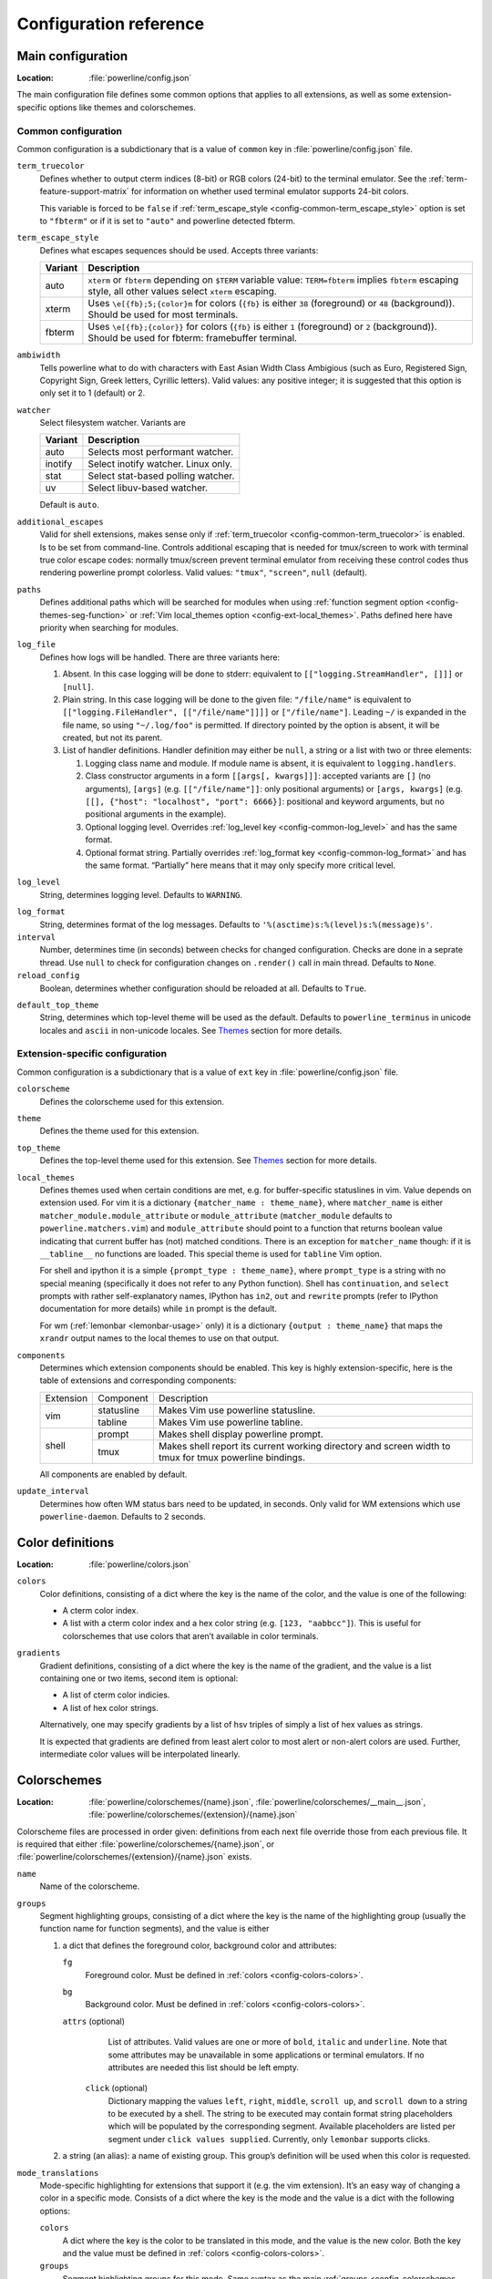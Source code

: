 ***********************
Configuration reference
***********************

.. _config-main:

Main configuration
==================

:Location: :file:`powerline/config.json`

The main configuration file defines some common options that applies to all
extensions, as well as some extension-specific options like themes and
colorschemes.

Common configuration
--------------------

Common configuration is a subdictionary that is a value of ``common`` key in
:file:`powerline/config.json` file.

.. _config-common-term_truecolor:

``term_truecolor``
    Defines whether to output cterm indices (8-bit) or RGB colors (24-bit)
    to the terminal emulator. See the :ref:`term-feature-support-matrix` for
    information on whether used terminal emulator supports 24-bit colors.

    This variable is forced to be ``false`` if :ref:`term_escape_style
    <config-common-term_escape_style>` option is set to ``"fbterm"`` or if it is
    set to ``"auto"`` and powerline detected fbterm.

.. _config-common-term_escape_style:

``term_escape_style``
    Defines what escapes sequences should be used. Accepts three variants:

    =======  ===================================================================
    Variant  Description
    =======  ===================================================================
    auto     ``xterm`` or ``fbterm`` depending on ``$TERM`` variable value:
             ``TERM=fbterm`` implies ``fbterm`` escaping style, all other values
             select ``xterm`` escaping.
    xterm    Uses ``\e[{fb};5;{color}m`` for colors (``{fb}`` is either ``38``
             (foreground) or ``48`` (background)). Should be used for most
             terminals.
    fbterm   Uses ``\e[{fb};{color}}`` for colors (``{fb}`` is either ``1``
             (foreground) or ``2`` (background)). Should be used for fbterm:
             framebuffer terminal.
    =======  ===================================================================

.. _config-common-ambiwidth:

``ambiwidth``
    Tells powerline what to do with characters with East Asian Width Class
    Ambigious (such as Euro, Registered Sign, Copyright Sign, Greek
    letters, Cyrillic letters). Valid values: any positive integer; it is
    suggested that this option is only set it to 1 (default) or 2.

.. _config-common-watcher:

``watcher``
    Select filesystem watcher. Variants are

    =======  ===================================
    Variant  Description
    =======  ===================================
    auto     Selects most performant watcher.
    inotify  Select inotify watcher. Linux only.
    stat     Select stat-based polling watcher.
    uv       Select libuv-based watcher.
    =======  ===================================

    Default is ``auto``.

.. _config-common-additional_escapes:

``additional_escapes``
    Valid for shell extensions, makes sense only if :ref:`term_truecolor
    <config-common-term_truecolor>` is enabled. Is to be set from command-line.
    Controls additional escaping that is needed for tmux/screen to work with
    terminal true color escape codes: normally tmux/screen prevent terminal
    emulator from receiving these control codes thus rendering powerline prompt
    colorless. Valid values: ``"tmux"``, ``"screen"``, ``null`` (default).

.. _config-common-paths:

``paths``
    Defines additional paths which will be searched for modules when using
    :ref:`function segment option <config-themes-seg-function>` or :ref:`Vim
    local_themes option <config-ext-local_themes>`. Paths defined here have
    priority when searching for modules.

.. _config-common-log:

``log_file``
    Defines how logs will be handled. There are three variants here:

    #. Absent. In this case logging will be done to stderr: equivalent to
       ``[["logging.StreamHandler", []]]`` or ``[null]``.
    #. Plain string. In this case logging will be done to the given file:
       ``"/file/name"`` is equivalent to ``[["logging.FileHandler",
       [["/file/name"]]]]`` or ``["/file/name"]``. Leading ``~/`` is expanded in
       the file name, so using ``"~/.log/foo"`` is permitted. If directory
       pointed by the option is absent, it will be created, but not its parent.
    #. List of handler definitions. Handler definition may either be ``null``,
       a string or a list with two or three elements:

       #. Logging class name and module. If module name is absent, it is
          equivalent to ``logging.handlers``.
       #. Class constructor arguments in a form ``[[args[, kwargs]]]``: accepted
          variants are ``[]`` (no arguments), ``[args]`` (e.g.
          ``[["/file/name"]]``: only positional arguments) or ``[args, kwargs]``
          (e.g. ``[[], {"host": "localhost", "port": 6666}]``: positional and
          keyword arguments, but no positional arguments in the example).
       #. Optional logging level. Overrides :ref:`log_level key
          <config-common-log_level>` and has the same format.
       #. Optional format string. Partially overrides :ref:`log_format key
          <config-common-log_format>` and has the same format. “Partially” here
          means that it may only specify more critical level.

.. _config-common-log_level:

``log_level``
    String, determines logging level. Defaults to ``WARNING``.

.. _config-common-log_format:

``log_format``
    String, determines format of the log messages. Defaults to
    ``'%(asctime)s:%(level)s:%(message)s'``.

``interval``
    Number, determines time (in seconds) between checks for changed
    configuration. Checks are done in a seprate thread. Use ``null`` to check
    for configuration changes on ``.render()`` call in main thread.
    Defaults to ``None``.

``reload_config``
    Boolean, determines whether configuration should be reloaded at all.
    Defaults to ``True``.

.. _config-common-default_top_theme:

``default_top_theme``
    String, determines which top-level theme will be used as the default.
    Defaults to ``powerline_terminus`` in unicode locales and ``ascii`` in
    non-unicode locales. See `Themes`_ section for more details.

Extension-specific configuration
--------------------------------

Common configuration is a subdictionary that is a value of ``ext`` key in
:file:`powerline/config.json` file.

``colorscheme``
    Defines the colorscheme used for this extension.

.. _config-ext-theme:

``theme``
    Defines the theme used for this extension.

.. _config-ext-top_theme:

``top_theme``
    Defines the top-level theme used for this extension. See `Themes`_ section
    for more details.

.. _config-ext-local_themes:

``local_themes``
    Defines themes used when certain conditions are met, e.g. for
    buffer-specific statuslines in vim. Value depends on extension used. For vim
    it is a dictionary ``{matcher_name : theme_name}``, where ``matcher_name``
    is either ``matcher_module.module_attribute`` or ``module_attribute``
    (``matcher_module`` defaults to ``powerline.matchers.vim``) and
    ``module_attribute`` should point to a function that returns boolean value
    indicating that current buffer has (not) matched conditions. There is an
    exception for ``matcher_name`` though: if it is ``__tabline__`` no functions
    are loaded. This special theme is used for ``tabline`` Vim option.

    For shell and ipython it is a simple ``{prompt_type : theme_name}``, where
    ``prompt_type`` is a string with no special meaning (specifically it does
    not refer to any Python function). Shell has ``continuation``, and
    ``select`` prompts with rather self-explanatory names, IPython has ``in2``,
    ``out`` and ``rewrite`` prompts (refer to IPython documentation for more
    details) while ``in`` prompt is the default.

    For wm (:ref:`lemonbar <lemonbar-usage>` only) it is a dictionary
    ``{output : theme_name}`` that maps the ``xrandr`` output names to the
    local themes to use on that output.

.. _config-ext-components:

``components``
    Determines which extension components should be enabled. This key is highly
    extension-specific, here is the table of extensions and corresponding
    components:

    +---------+----------+-----------------------------------------------------+
    |Extension|Component |Description                                          |
    +---------+----------+-----------------------------------------------------+
    |vim      |statusline|Makes Vim use powerline statusline.                  |
    |         +----------+-----------------------------------------------------+
    |         |tabline   |Makes Vim use powerline tabline.                     |
    +---------+----------+-----------------------------------------------------+
    |shell    |prompt    |Makes shell display powerline prompt.                |
    |         +----------+-----------------------------------------------------+
    |         |tmux      |Makes shell report its current working directory     |
    |         |          |and screen width to tmux for tmux powerline          |
    |         |          |bindings.                                            |
    |         |          |                                                     |
    +---------+----------+-----------------------------------------------------+

    All components are enabled by default.

.. _config-ext-update_interval:

``update_interval``
    Determines how often WM status bars need to be updated, in seconds. Only
    valid for WM extensions which use ``powerline-daemon``. Defaults to
    2 seconds.

.. _config-colors:

Color definitions
=================

:Location: :file:`powerline/colors.json`

.. _config-colors-colors:

``colors``
    Color definitions, consisting of a dict where the key is the name of the
    color, and the value is one of the following:

    * A cterm color index.
    * A list with a cterm color index and a hex color string (e.g. ``[123,
      "aabbcc"]``). This is useful for colorschemes that use colors that
      aren’t available in color terminals.

``gradients``
    Gradient definitions, consisting of a dict where the key is the name of the
    gradient, and the value is a list containing one or two items, second item
    is optional:

    * A list of cterm color indicies.
    * A list of hex color strings.

    Alternatively, one may specify gradients by a list of hsv triples of simply
    a list of hex values as strings.

    It is expected that gradients are defined from least alert color to most
    alert or non-alert colors are used. Further, intermediate color values
    will be interpolated linearly.

.. _config-colorschemes:

Colorschemes
============

:Location: :file:`powerline/colorschemes/{name}.json`,
           :file:`powerline/colorschemes/__main__.json`,
           :file:`powerline/colorschemes/{extension}/{name}.json`

Colorscheme files are processed in order given: definitions from each next file
override those from each previous file. It is required that either
:file:`powerline/colorschemes/{name}.json`, or
:file:`powerline/colorschemes/{extension}/{name}.json` exists.

``name``
    Name of the colorscheme.

.. _config-colorschemes-groups:

``groups``
    Segment highlighting groups, consisting of a dict where the key is the
    name of the highlighting group (usually the function name for function
    segments), and the value is either

    #) a dict that defines the foreground color, background color and
       attributes:

       ``fg``
           Foreground color. Must be defined in :ref:`colors
           <config-colors-colors>`.

       ``bg``
           Background color. Must be defined in :ref:`colors
           <config-colors-colors>`.

       ``attrs`` (optional)
           List of attributes. Valid values are one or more of ``bold``,
           ``italic`` and ``underline``. Note that some attributes may be
           unavailable in some applications or terminal emulators. If no
           attributes are needed this list should be left empty.

        ``click`` (optional)
           Dictionary mapping the values ``left``, ``right``, ``middle``,
           ``scroll up``, and ``scroll down`` to a string to be executed by a shell.
           The string to be executed may contain format string placeholders which will
           be populated by the corresponding segment. Available placeholders are listed
           per segment under ``click values supplied``. Currently, only ``lemonbar``
           supports clicks.

    #) a string (an alias): a name of existing group. This group’s definition
       will be used when this color is requested.

``mode_translations``
    Mode-specific highlighting for extensions that support it (e.g. the vim
    extension). It’s an easy way of changing a color in a specific mode.
    Consists of a dict where the key is the mode and the value is a dict
    with the following options:

    ``colors``
        A dict where the key is the color to be translated in this mode, and
        the value is the new color. Both the key and the value must be defined
        in :ref:`colors <config-colors-colors>`.

    ``groups``
        Segment highlighting groups for this mode. Same syntax as the main
        :ref:`groups <config-colorschemes-groups>` option.

.. _config-themes:

Themes
======

:Location: :file:`powerline/themes/{top_theme}.json`,
           :file:`powerline/themes/{extension}/__main__.json`,
           :file:`powerline/themes/{extension}/{name}.json`

Theme files are processed in order given: definitions from each next file
override those from each previous file. It is required that file
:file:`powerline/themes/{extension}/{name}.json` exists.

`{top_theme}` component of the file name is obtained either from :ref:`top_theme
extension-specific key <config-ext-top_theme>` or from :ref:`default_top_theme
common configuration key <config-common-default_top_theme>`. Powerline ships
with the following top themes:

.. _config-top_themes-list:

==========================  ====================================================
Theme                       Description
==========================  ====================================================
powerline                   Default powerline theme with fancy powerline symbols
powerline_unicode7          Theme with powerline dividers and unicode-7 symbols
unicode                     Theme without any symbols from private use area
unicode_terminus            Theme containing only symbols from terminus PCF font
unicode_terminus_condensed  Like above, but occupies as less space as possible
powerline_terminus          Like unicode_terminus, but with powerline symbols
ascii                       Theme without any unicode characters at all
==========================  ====================================================

``name``
    Name of the theme.

.. _config-themes-default_module:

``default_module``
    Python module where segments will be looked by default. Defaults to
    ``powerline.segments.{ext}``.

``spaces``
    Defines number of spaces just before the divider (on the right side) or just
    after it (on the left side). These spaces will not be added if divider is
    not drawn.

``use_non_breaking_spaces``
    Determines whether non-breaking spaces should be used in place of the
    regular ones. This option is needed because regular spaces are not displayed
    properly when using powerline with some font configuration. Defaults to
    ``True``.

    .. note::
       Unlike all other options this one is only checked once at startup using
       whatever theme is :ref:`the default <config-ext-theme>`. If this option
       is set in the local themes it will be ignored. This option may also be
       ignored in some bindings.

``outer_padding``
    Defines number of spaces at the end of output (on the right side) or at
    the start of output (on the left side). Defaults to ``1``.


``dividers``
    Defines the dividers used in all Powerline extensions.

    The ``hard`` dividers are used to divide segments with different
    background colors, while the ``soft`` dividers are used to divide
    segments with the same background color.

.. _config-themes-cursor_space:

``cursor_space``
    Space reserved for user input in shell bindings. It is measured in per
    cents.

``cursor_columns``
    Space reserved for user input in shell bindings. Unlike :ref:`cursor_space
    <config-themes-cursor_space>` it is measured in absolute amout of columns.

.. _config-themes-segment_data:

``segment_data``
    A dict where keys are segment names or strings ``{module}.{function}``. Used
    to specify default values for various keys:
    :ref:`after <config-themes-seg-after>`,
    :ref:`before <config-themes-seg-before>`,
    :ref:`contents <config-themes-seg-contents>` (only for string segments
    if :ref:`name <config-themes-seg-name>` is defined),
    :ref:`display <config-themes-seg-display>`.

    Key :ref:`args <config-themes-seg-args>` (only for function and
    segment_list segments) is handled specially: unlike other values it is
    merged with all other values, except that a single ``{module}.{function}``
    key if found prevents merging all ``{function}`` values.

    When using :ref:`local themes <config-ext-local_themes>` values of these
    keys are first searched in the segment description, then in ``segment_data``
    key of a local theme, then in ``segment_data`` key of a :ref:`default theme
    <config-ext-theme>`. For the :ref:`default theme <config-ext-theme>` itself
    step 2 is obviously avoided.

    .. note:: Top-level themes are out of equation here: they are merged
        before the above merging process happens.

.. _config-themes-segments:

``segments``
    A dict with a ``left`` and a ``right`` lists, consisting of segment
    dictionaries. Shell themes may also contain ``above`` list of dictionaries.
    Each item in ``above`` list may have ``left`` and ``right`` keys like this
    dictionary, but no ``above`` key.

    .. _config-themes-above:

    ``above`` list is used for multiline shell configurations.

    ``left`` and ``right`` lists are used for segments that should be put on the
    left or right side in the output. Actual mechanizm of putting segments on
    the left or the right depends on used renderer, but most renderers require
    one to specify segment with :ref:`width <config-themes-seg-width>` ``auto``
    on either side to make generated line fill all of the available width.

    Each segment dictionary has the following options:

    .. _config-themes-seg-type:

    ``type``
        The segment type. Can be one of ``function`` (default), ``string`` or
        ``segment_list``:

        ``function``
            The segment contents is the return value of the function defined in
            the :ref:`function option <config-themes-seg-function>`.

            List of function segments is available in :ref:`Segment reference
            <config-segments>` section.

        ``string``
            A static string segment where the contents is defined in the
            :ref:`contents option <config-themes-seg-contents>`, and the
            highlighting group is defined in the :ref:`highlight_groups option
            <config-themes-seg-highlight_groups>`.

        ``segment_list``
            Sub-list of segments. This list only allows :ref:`function
            <config-themes-seg-function>`, :ref:`segments
            <config-themes-seg-segments>` and :ref:`args
            <config-themes-seg-args>` options.

            List of lister segments is available in :ref:`Lister reference
            <config-listers>` section.

    .. _config-themes-seg-name:

    ``name``
        Segment name. If present allows referring to this segment in
        :ref:`segment_data <config-themes-segment_data>` dictionary by this
        name. If not ``string`` segments may not be referred there at all and
        ``function`` and ``segment_list`` segments may be referred there using
        either ``{module}.{function_name}`` or ``{function_name}``, whichever
        will be found first. Function name is taken from :ref:`function key
        <config-themes-seg-function>`.

        .. note::
            If present prevents ``function`` key from acting as a segment name.

    .. _config-themes-seg-function:

    ``function``
        Function used to get segment contents, in format ``{module}.{function}``
        or ``{function}``. If ``{module}`` is omitted :ref:`default_module
        option <config-themes-default_module>` is used.

    .. _config-themes-seg-highlight_groups:

    ``highlight_groups``
        Highlighting group for this segment. Consists of a prioritized list of
        highlighting groups, where the first highlighting group that is
        available in the colorscheme is used.

        Ignored for segments that have ``function`` type.

    .. _config-themes-seg-before:

    ``before``
        A string which will be prepended to the segment contents.

    .. _config-themes-seg-after:

    ``after``
        A string which will be appended to the segment contents.

    .. _config-themes-seg-contents:

    ``contents``
        Segment contents, only required for ``string`` segments.

    .. _config-themes-seg-args:

    ``args``
        A dict of arguments to be passed to a ``function`` segment.

    .. _config-themes-seg-align:

    ``align``
        Aligns the segments contents to the left (``l``), center (``c``) or
        right (``r``). Has no sense if ``width`` key was not specified or if
        segment provides its own function for ``auto`` ``width`` handling and
        does not care about this option.

    .. _config-themes-seg-width:

    ``width``
        Enforces a specific width for this segment.

        This segment will work as a spacer if the width is set to ``auto``.
        Several spacers may be used, and the space will be distributed
        equally among all the spacer segments. Spacers may have contents,
        either returned by a function or a static string, and the contents
        can be aligned with the ``align`` property.

    .. _config-themes-seg-priority:

    ``priority``
        Optional segment priority. Segments with priority ``None`` (the default
        priority, represented by ``null`` in json) will always be included,
        regardless of the width of the prompt/statusline.

        If the priority is any number, the segment may be removed if the
        prompt/statusline width is too small for all the segments to be
        rendered. A lower number means that the segment has a higher priority.

        Segments are removed according to their priority, with low priority
        segments (i.e. with a greater priority number) being removed first.

    .. _config-themes-seg-draw_divider:

    ``draw_hard_divider``, ``draw_soft_divider``
        Whether to draw a divider between this and the adjacent segment. The
        adjacent segment is to the *right* for segments on the *left* side, and
        vice versa. Hard dividers are used between segments with different
        background colors, soft ones are used between segments with same
        background. Both options default to ``True``.

    .. _config-themes-seg-draw_inner_divider:

    ``draw_inner_divider``
        Determines whether inner soft dividers are to be drawn for function
        segments. Only applicable for functions returning multiple segments.
        Defaults to ``False``.

    .. _config-themes-seg-exclude_modes:

    ``exclude_modes``, ``include_modes``
        A list of modes where this segment will be excluded: the segment is not
        included or is included in all modes, *except* for the modes in one of
        these lists respectively. If ``exclude_modes`` is not present then it
        acts like an empty list (segment is not excluded from any modes).
        Without ``include_modes`` it acts like a list with all possible modes
        (segment is included in all modes). When there are both
        ``exclude_modes`` overrides ``include_modes``.

    .. _config-themes-seg-exclude_function:

    ``exclude_function``, ``include_function``
        Function name in a form ``{name}`` or ``{module}.{name}`` (in the first
        form ``{module}`` defaults to ``powerline.selectors.{ext}``). Determines
        under which condition specific segment will be included or excluded. By
        default segment is always included and never excluded.
        ``exclude_function`` overrides ``include_function``.

        .. note::
            Options :ref:`exclude_/include_modes
            <config-themes-seg-exclude_modes>` complement
            ``exclude_/include_functions``: segment will be included if it is
            included by either ``include_mode`` or ``include_function`` and will
            be excluded if it is excluded by either ``exclude_mode`` or
            ``exclude_function``.

    .. _config-themes-seg-display:

    ``display``
        Boolean. If false disables displaying of the segment.
        Defaults to ``True``.

    .. _config-themes-seg-segments:

    ``segments``
        A list of subsegments.

